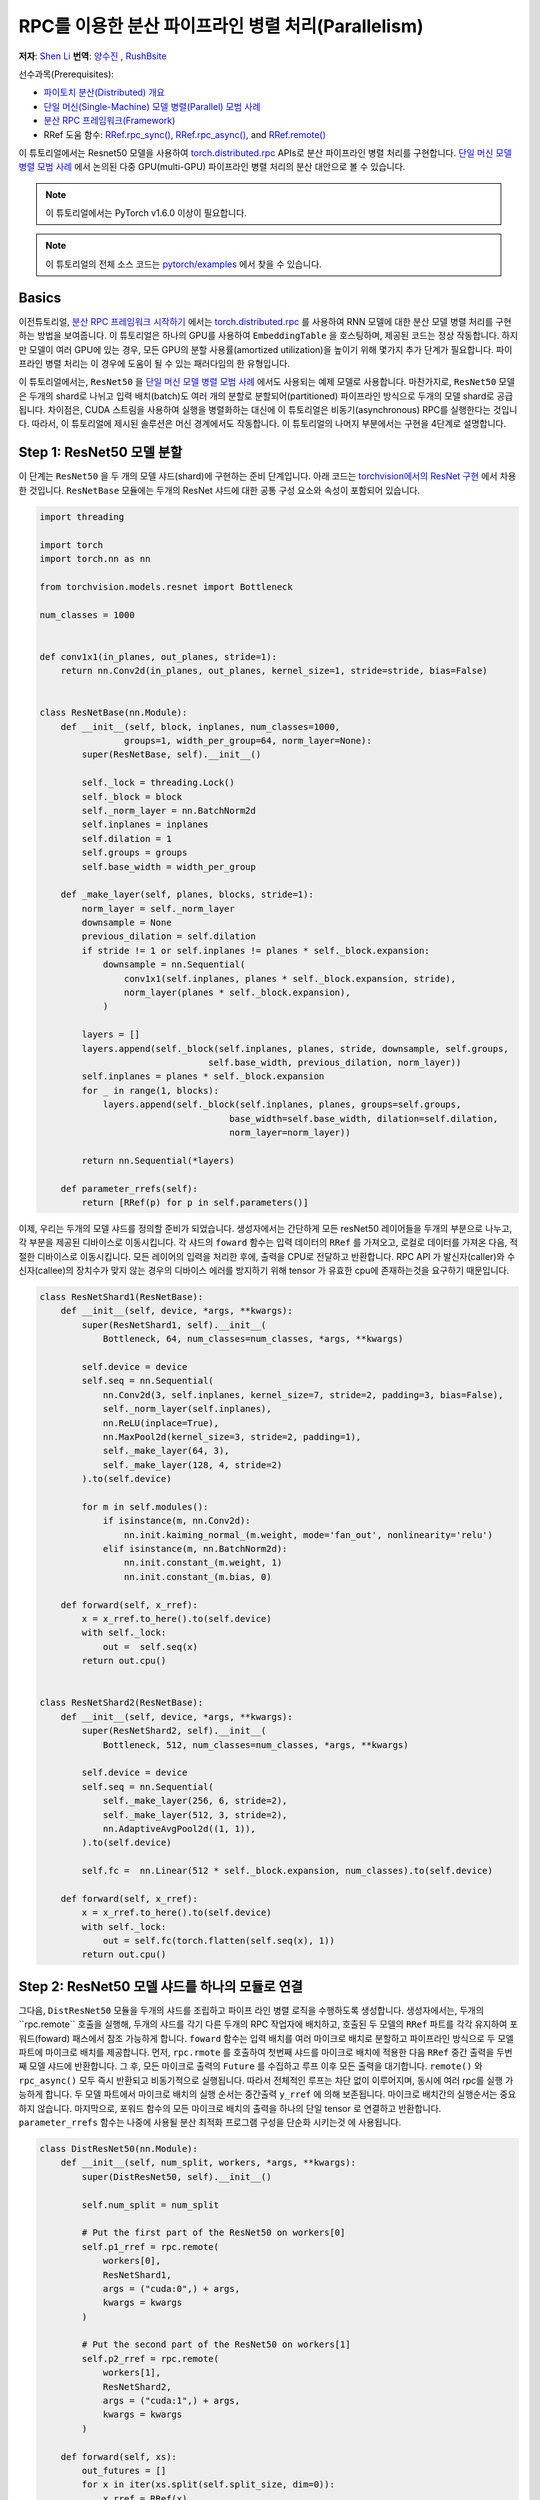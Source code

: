 RPC를 이용한 분산 파이프라인 병렬 처리(Parallelism)
===================================================================
**저자**: `Shen Li <https://mrshenli.github.io/>`_
**번역**: `양수진 </https://github.com/musuys>`_ , `RushBsite </https://github.com/RushBsite>`_

선수과목(Prerequisites):

-  `파이토치 분산(Distributed) 개요 <../beginner/dist_overview.html>`__
-  `단일 머신(Single-Machine) 모델 병렬(Parallel) 모범 사례 <https://pytorch.org/tutorials/intermediate/model_parallel_tutorial.html>`__
-  `분산 RPC 프레임워크(Framework) <https://pytorch.org/tutorials/intermediate/rpc_tutorial.html>`__
-  RRef 도움 함수:
   `RRef.rpc_sync() <https://pytorch.org/docs/master/rpc.html#torch.distributed.rpc.RRef.rpc_sync>`__,
   `RRef.rpc_async() <https://pytorch.org/docs/master/rpc.html#torch.distributed.rpc.RRef.rpc_async>`__, and
   `RRef.remote() <https://pytorch.org/docs/master/rpc.html#torch.distributed.rpc.RRef.remote>`__



이 튜토리얼에서는 Resnet50 모델을 사용하여 `torch.distributed.rpc <https://pytorch.org/docs/master/rpc.html>`__
APIs로 분산 파이프라인 병렬 처리를 구현합니다. `단일 머신 모델 병렬 모범 사례 <model_parallel_tutorial.html>`_ 에서 논의된 다중 GPU(multi-GPU) 파이프라인 병렬 처리의 분산 대안으로 볼 수 있습니다.


.. note:: 이 튜토리얼에서는 PyTorch v1.6.0 이상이 필요합니다.

.. note:: 이 튜토리얼의 전체 소스 코드는
    `pytorch/examples <https://github.com/pytorch/examples/tree/master/distributed/rpc/pipeline>`__ 에서 찾을 수 있습니다.

Basics
----------------


이전튜토리얼, `분산 RPC 프레임워크 시작하기 <rpc_tutorial.html>`_ 에서는 `torch.distributed.rpc <https://pytorch.org/docs/master/rpc.html>`_
를 사용하여 RNN 모델에 대한 분산 모델 병렬 처리를 구현하는 방법을 보여줍니다. 이 튜토리얼은 하나의 GPU를 사용하여 ``EmbeddingTable`` 을 호스팅하며,
제공된 코드는 정상 작동합니다. 하지만 모델이 여러 GPU에 있는 경우, 모든 GPU의 분할 사용률(amortized utilization)을 높이기 위해 몇가지 추가 단계가 필요합니다.
파이프라인 병렬 처리는 이 경우에 도움이 될 수 있는 패러다임의 한 유형입니다.

이 튜토리얼에서는, ``ResNet50`` 을  `단일 머신 모델 병렬 모범 사례 <model_parallel_tutorial.html>`_ 에서도 사용되는 예제 모델로 사용합니다.
마찬가지로, ``ResNet50`` 모델은 두개의 shard로 나뉘고 입력 배치(batch)도 여러 개의 분할로 분할되어(partitioned) 파이프라인 방식으로 두개의 모델 shard로 공급됩니다.
차이점은, CUDA 스트림을 사용하여 실행을 병렬화하는 대신에 이 튜토리얼은 비동기(asynchronous) RPC를 실행한다는 것입니다.
따라서, 이 튜토리얼에 제시된 솔루션은  머신 경계에서도 작동합니다.
이 튜토리얼의 나머지 부분에서는 구현을 4단계로 설명합니다.



Step 1: ResNet50 모델 분할
--------------------------------

이 단계는  ``ResNet50`` 을 두 개의 모델 샤드(shard)에 구현하는 준비 단계입니다.
아래 코드는
`torchvision에서의 ResNet 구현 <https://github.com/pytorch/vision/blob/7c077f6a986f05383bcb86b535aedb5a63dd5c4b/torchvision/models/resnet.py#L124>`_ 에서 차용한 것입니다.
``ResNetBase`` 모듈에는 두개의 ResNet 샤드에 대한 공통 구성 요소와 속성이 포함되어 있습니다.


.. code:: python

    import threading

    import torch
    import torch.nn as nn

    from torchvision.models.resnet import Bottleneck

    num_classes = 1000


    def conv1x1(in_planes, out_planes, stride=1):
        return nn.Conv2d(in_planes, out_planes, kernel_size=1, stride=stride, bias=False)


    class ResNetBase(nn.Module):
        def __init__(self, block, inplanes, num_classes=1000,
                    groups=1, width_per_group=64, norm_layer=None):
            super(ResNetBase, self).__init__()

            self._lock = threading.Lock()
            self._block = block
            self._norm_layer = nn.BatchNorm2d
            self.inplanes = inplanes
            self.dilation = 1
            self.groups = groups
            self.base_width = width_per_group

        def _make_layer(self, planes, blocks, stride=1):
            norm_layer = self._norm_layer
            downsample = None
            previous_dilation = self.dilation
            if stride != 1 or self.inplanes != planes * self._block.expansion:
                downsample = nn.Sequential(
                    conv1x1(self.inplanes, planes * self._block.expansion, stride),
                    norm_layer(planes * self._block.expansion),
                )

            layers = []
            layers.append(self._block(self.inplanes, planes, stride, downsample, self.groups,
                                    self.base_width, previous_dilation, norm_layer))
            self.inplanes = planes * self._block.expansion
            for _ in range(1, blocks):
                layers.append(self._block(self.inplanes, planes, groups=self.groups,
                                        base_width=self.base_width, dilation=self.dilation,
                                        norm_layer=norm_layer))

            return nn.Sequential(*layers)

        def parameter_rrefs(self):
            return [RRef(p) for p in self.parameters()]



이제, 우리는 두개의 모델 샤드를 정의할 준비가 되었습니다. 생성자에서는 간단하게 모든 resNet50 레이어들을
두개의 부분으로 나누고, 각 부분을 제공된 디바이스로 이동시킵니다. 각 샤드의 ``foward`` 함수는 입력 데이터의
``RRef`` 를 가져오고, 로컬로 데이터를 가져온 다음, 적절한 디바이스로 이동시킵니다. 모든 레이어의 입력을 처리한 후에,
출력을 CPU로 전달하고 반환합니다. RPC API 가 발신자(caller)와 수신자(callee)의 장치수가 맞지 않는 경우의 디바이스 에러를
방지하기 위해 tensor 가 유효한 cpu에 존재하는것을 요구하기 때문입니다.



.. code:: python

    class ResNetShard1(ResNetBase):
        def __init__(self, device, *args, **kwargs):
            super(ResNetShard1, self).__init__(
                Bottleneck, 64, num_classes=num_classes, *args, **kwargs)

            self.device = device
            self.seq = nn.Sequential(
                nn.Conv2d(3, self.inplanes, kernel_size=7, stride=2, padding=3, bias=False),
                self._norm_layer(self.inplanes),
                nn.ReLU(inplace=True),
                nn.MaxPool2d(kernel_size=3, stride=2, padding=1),
                self._make_layer(64, 3),
                self._make_layer(128, 4, stride=2)
            ).to(self.device)

            for m in self.modules():
                if isinstance(m, nn.Conv2d):
                    nn.init.kaiming_normal_(m.weight, mode='fan_out', nonlinearity='relu')
                elif isinstance(m, nn.BatchNorm2d):
                    nn.init.constant_(m.weight, 1)
                    nn.init.constant_(m.bias, 0)

        def forward(self, x_rref):
            x = x_rref.to_here().to(self.device)
            with self._lock:
                out =  self.seq(x)
            return out.cpu()


    class ResNetShard2(ResNetBase):
        def __init__(self, device, *args, **kwargs):
            super(ResNetShard2, self).__init__(
                Bottleneck, 512, num_classes=num_classes, *args, **kwargs)

            self.device = device
            self.seq = nn.Sequential(
                self._make_layer(256, 6, stride=2),
                self._make_layer(512, 3, stride=2),
                nn.AdaptiveAvgPool2d((1, 1)),
            ).to(self.device)

            self.fc =  nn.Linear(512 * self._block.expansion, num_classes).to(self.device)

        def forward(self, x_rref):
            x = x_rref.to_here().to(self.device)
            with self._lock:
                out = self.fc(torch.flatten(self.seq(x), 1))
            return out.cpu()



Step 2: ResNet50 모델 샤드를 하나의 모듈로 연결
------------------------------------------------------


그다음, ``DistResNet50`` 모듈을 두개의 샤드를 조립하고 파이프 라인 병렬 로직을
수행하도록 생성합니다. 생성자에서는, 두개의``rpc.remote`` 호출을 실행해, 두개의 샤드를 각기 
다른 두개의 RPC 작업자에 배치하고, 호출된 두 모델의 ``RRef`` 파트를 각각 유지하여 포워드(foward) 패스에서
참조 가능하게 합니다. ``foward`` 함수는 입력 배치를 여러 마이크로 배치로 분할하고 파이프라인 방식으로 두 
모엘 파트에 마이크로 배치를 제공합니다. 먼저, ``rpc.rmote`` 를 호출하여 첫번째 샤드를 마이크로 배치에 적용한 다음
``RRef`` 중간 출력을 두번째 모델 샤드에 반환합니다. 그 후, 모든 마이크로 출력의 ``Future`` 를 수집하고 
루프 이후 모든 출력을 대기합니다. ``remote()`` 와 ``rpc_async()`` 모두 즉시 반환되고 비동기적으로 실행됩니다.
따라서 전체적인 루프는 차단 없이 이루어지며, 동시에 여러 rpc를 실행 가능하게 합니다. 두 모델 파트에서
마이크로 배치의 실행 순서는 중간출력 ``y_rref`` 에 의해 보존됩니다. 마이크로 배치간의 실행순서는 중요하지 않습니다.
마지막으로, 포워드 함수의 모든 마이크로 배치의 출력을 하나의 단일 tensor 로 연결하고 반환합니다.
``parameter_rrefs`` 함수는 나중에 사용될 분산 최적화 프로그램 구성을 단순화 시키는것 에 사용됩니다.


.. code:: python

    class DistResNet50(nn.Module):
        def __init__(self, num_split, workers, *args, **kwargs):
            super(DistResNet50, self).__init__()

            self.num_split = num_split

            # Put the first part of the ResNet50 on workers[0]
            self.p1_rref = rpc.remote(
                workers[0],
                ResNetShard1,
                args = ("cuda:0",) + args,
                kwargs = kwargs
            )

            # Put the second part of the ResNet50 on workers[1]
            self.p2_rref = rpc.remote(
                workers[1],
                ResNetShard2,
                args = ("cuda:1",) + args,
                kwargs = kwargs
            )

        def forward(self, xs):
            out_futures = []
            for x in iter(xs.split(self.split_size, dim=0)):
                x_rref = RRef(x)
                y_rref = self.p1_rref.remote().forward(x_rref)
                z_fut = self.p2_rref.rpc_async().forward(y_rref)
                out_futures.append(z_fut)

            return torch.cat(torch.futures.wait_all(out_futures))

        def parameter_rrefs(self):
            remote_params = []
            remote_params.extend(self.p1_rref.remote().parameter_rrefs().to_here())
            remote_params.extend(self.p2_rref.remote().parameter_rrefs().to_here())
            return remote_params



Step 3: 학습 루프 정의하기
-------------------------------


모델을 정의했으므로 , 이번에는 학습 루프를 구현해 보겠습니다. 우리는 랜덤 입력들과 라벨들을
전담하며 분산된 역방향 패스 및 최적화 단계를 컨트롤 하는 ``master`` 작업자를 사용합니다.
작업자는 먼저 ``DistResNet50`` 모듈의 인스턴스를 생성합니다. 그 다음, 각 배치에 대한 마이크로 배치의 수를
지정하고, 두 RPC 작업자의 이름도 제공합니다.(예 : "worker1" 및 "worker2") 다음으로, 손실(loss) 함수를 정의하고
``RRefs`` 의 매개변수 목록을 얻도록 ``parameter_rrefs()`` 헬퍼를 사용하여 ``DistributedOptimizer`` 를 생성합니다.
이후의 주 학습 루프는 ``dist_autograd`` 를 사용하여 시작하는 것을 제외하곤, 일반적인 로컬 학습과 매우 유사합니다. 
이는 역방향 실행 및 역방향 프로그램 모두에 대해 ``context_id`` 를 제공하고 ``step()`` 를 최적화 하기 위함입니다.


.. code:: python

    import torch.distributed.autograd as dist_autograd
    import torch.optim as optim
    from torch.distributed.optim import DistributedOptimizer

    num_batches = 3
    batch_size = 120
    image_w = 128
    image_h = 128


    def run_master(num_split):
        # put the two model parts on worker1 and worker2 respectively
        model = DistResNet50(num_split, ["worker1", "worker2"])
        loss_fn = nn.MSELoss()
        opt = DistributedOptimizer(
            optim.SGD,
            model.parameter_rrefs(),
            lr=0.05,
        )

        one_hot_indices = torch.LongTensor(batch_size) \
                            .random_(0, num_classes) \
                            .view(batch_size, 1)

        for i in range(num_batches):
            print(f"Processing batch {i}")
            # generate random inputs and labels
            inputs = torch.randn(batch_size, 3, image_w, image_h)
            labels = torch.zeros(batch_size, num_classes) \
                        .scatter_(1, one_hot_indices, 1)

            with dist_autograd.context() as context_id:
                outputs = model(inputs)
                dist_autograd.backward(context_id, [loss_fn(outputs, labels)])
                opt.step(context_id)



Step 4: RPC 프로세서 실행
----------------------------


마지막으로, 아래 코드는 모든 프로세스에 대한 대상 함수를 나타냅니다. 주 로직은 ``run_master`` 에
정의되어 있습니다. 작업자는 마스터의 명령을 수동적으로 기다리고 명령이 오면, ``init_rpc`` 와 ``shutdown`` 을
단순히 실행시키며, 여기서 ``shutdown`` 는 기본적으로 모든 RPC 참가자가 완료 될 때까지 차단됩니다.

.. code:: python

    import os
    import time

    import torch.multiprocessing as mp


    def run_worker(rank, world_size, num_split):
        os.environ['MASTER_ADDR'] = 'localhost'
        os.environ['MASTER_PORT'] = '29500'
        options = rpc.ProcessGroupRpcBackendOptions(num_send_recv_threads=128)

        if rank == 0:
            rpc.init_rpc(
                "master",
                rank=rank,
                world_size=world_size,
                rpc_backend_options=options
            )
            run_master(num_split)
        else:
            rpc.init_rpc(
                f"worker{rank}",
                rank=rank,
                world_size=world_size,
                rpc_backend_options=options
            )
            pass

        # block until all rpcs finish
        rpc.shutdown()


    if __name__=="__main__":
        world_size = 3
        for num_split in [1, 2, 4, 8]:
            tik = time.time()
            mp.spawn(run_worker, args=(world_size, num_split), nprocs=world_size, join=True)
            tok = time.time()
            print(f"number of splits = {num_split}, execution time = {tok - tik}")



아래의 출력은 각 배치의 분할 수를 늘림으로써 얻은 속도 향상을 보여줍니다.

::

    $ python main.py
    Processing batch 0
    Processing batch 1
    Processing batch 2
    number of splits = 1, execution time = 16.45062756538391
    Processing batch 0
    Processing batch 1
    Processing batch 2
    number of splits = 2, execution time = 12.329529762268066
    Processing batch 0
    Processing batch 1
    Processing batch 2
    number of splits = 4, execution time = 10.164430618286133
    Processing batch 0
    Processing batch 1
    Processing batch 2
    number of splits = 8, execution time = 9.076049566268921
